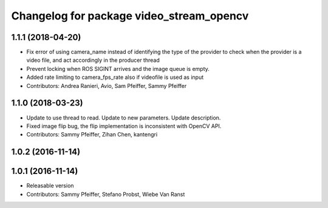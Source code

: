^^^^^^^^^^^^^^^^^^^^^^^^^^^^^^^^^^^^^^^^^
Changelog for package video_stream_opencv
^^^^^^^^^^^^^^^^^^^^^^^^^^^^^^^^^^^^^^^^^

1.1.1 (2018-04-20)
------------------
* Fix error of using camera_name instead of identifying the type of the provider
  to check when the provider is a video file, and act accordingly in the producer thread
* Prevent locking when ROS SIGINT arrives and the image queue is empty.
* Added rate limiting to camera_fps_rate also if videofile is used as input
* Contributors: Andrea Ranieri, Avio, Sam Pfeiffer, Sammy Pfeiffer

1.1.0 (2018-03-23)
------------------
* Update to use thread to read.
  Update to new parameters.
  Update description.
* Fixed image flip bug, the flip implementation is inconsistent with OpenCV API.
* Contributors: Sammy Pfeiffer, Zihan Chen, kantengri

1.0.2 (2016-11-14)
------------------

1.0.1 (2016-11-14)
------------------
* Releasable version
* Contributors: Sammy Pfeiffer, Stefano Probst, Wiebe Van Ranst
